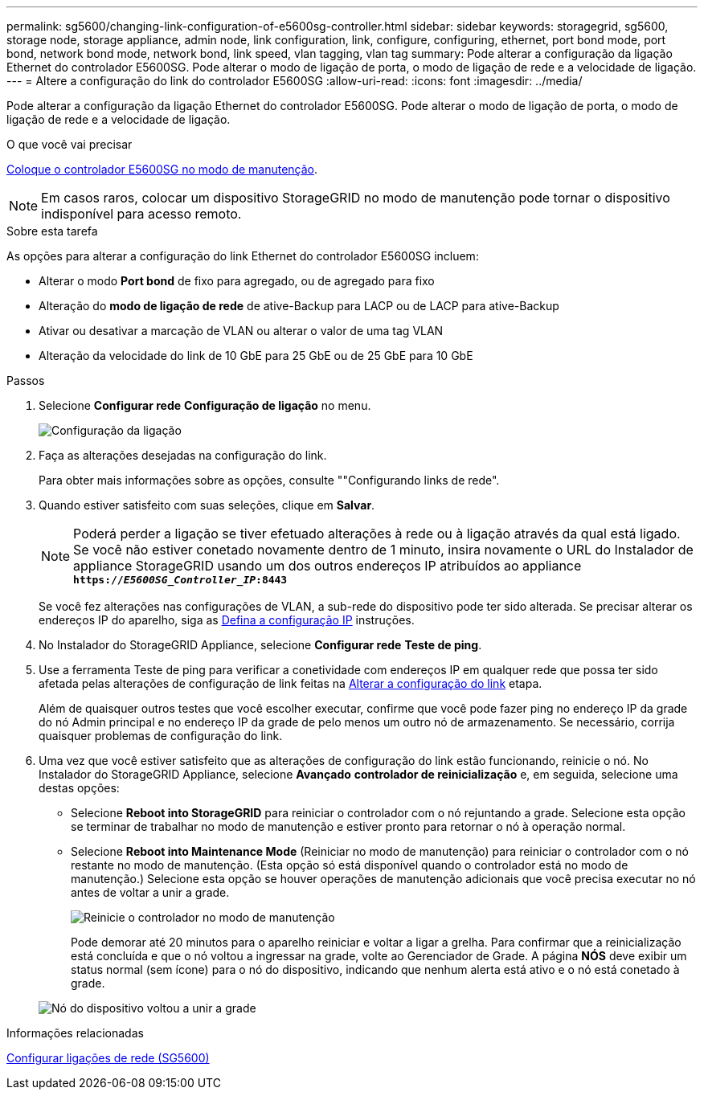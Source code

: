 ---
permalink: sg5600/changing-link-configuration-of-e5600sg-controller.html 
sidebar: sidebar 
keywords: storagegrid, sg5600, storage node, storage appliance, admin node, link configuration, link, configure, configuring, ethernet, port bond mode, port bond, network bond mode, network bond, link speed, vlan tagging, vlan tag 
summary: Pode alterar a configuração da ligação Ethernet do controlador E5600SG. Pode alterar o modo de ligação de porta, o modo de ligação de rede e a velocidade de ligação. 
---
= Altere a configuração do link do controlador E5600SG
:allow-uri-read: 
:icons: font
:imagesdir: ../media/


[role="lead"]
Pode alterar a configuração da ligação Ethernet do controlador E5600SG. Pode alterar o modo de ligação de porta, o modo de ligação de rede e a velocidade de ligação.

.O que você vai precisar
xref:placing-appliance-into-maintenance-mode.adoc[Coloque o controlador E5600SG no modo de manutenção].


NOTE: Em casos raros, colocar um dispositivo StorageGRID no modo de manutenção pode tornar o dispositivo indisponível para acesso remoto.

.Sobre esta tarefa
As opções para alterar a configuração do link Ethernet do controlador E5600SG incluem:

* Alterar o modo *Port bond* de fixo para agregado, ou de agregado para fixo
* Alteração do *modo de ligação de rede* de ative-Backup para LACP ou de LACP para ative-Backup
* Ativar ou desativar a marcação de VLAN ou alterar o valor de uma tag VLAN
* Alteração da velocidade do link de 10 GbE para 25 GbE ou de 25 GbE para 10 GbE


.Passos
. Selecione *Configurar rede* *Configuração de ligação* no menu.
+
image::../media/link_configuration_option.gif[Configuração da ligação]

. [[change_link_Configuration_sg5600, start-2]]Faça as alterações desejadas na configuração do link.
+
Para obter mais informações sobre as opções, consulte ""Configurando links de rede".

. Quando estiver satisfeito com suas seleções, clique em *Salvar*.
+

NOTE: Poderá perder a ligação se tiver efetuado alterações à rede ou à ligação através da qual está ligado. Se você não estiver conetado novamente dentro de 1 minuto, insira novamente o URL do Instalador de appliance StorageGRID usando um dos outros endereços IP atribuídos ao appliance
`*https://_E5600SG_Controller_IP_:8443*`

+
Se você fez alterações nas configurações de VLAN, a sub-rede do dispositivo pode ter sido alterada. Se precisar alterar os endereços IP do aparelho, siga as xref:setting-ip-configuration-sg5600.adoc[Defina a configuração IP] instruções.

. No Instalador do StorageGRID Appliance, selecione *Configurar rede* *Teste de ping*.
. Use a ferramenta Teste de ping para verificar a conetividade com endereços IP em qualquer rede que possa ter sido afetada pelas alterações de configuração de link feitas na <<change_link_configuration_sg5600,Alterar a configuração do link>> etapa.
+
Além de quaisquer outros testes que você escolher executar, confirme que você pode fazer ping no endereço IP da grade do nó Admin principal e no endereço IP da grade de pelo menos um outro nó de armazenamento. Se necessário, corrija quaisquer problemas de configuração do link.

. Uma vez que você estiver satisfeito que as alterações de configuração do link estão funcionando, reinicie o nó. No Instalador do StorageGRID Appliance, selecione *Avançado* *controlador de reinicialização* e, em seguida, selecione uma destas opções:
+
** Selecione *Reboot into StorageGRID* para reiniciar o controlador com o nó rejuntando a grade. Selecione esta opção se terminar de trabalhar no modo de manutenção e estiver pronto para retornar o nó à operação normal.
** Selecione *Reboot into Maintenance Mode* (Reiniciar no modo de manutenção) para reiniciar o controlador com o nó restante no modo de manutenção. (Esta opção só está disponível quando o controlador está no modo de manutenção.) Selecione esta opção se houver operações de manutenção adicionais que você precisa executar no nó antes de voltar a unir a grade.
+
image::../media/reboot_controller_from_maintenance_mode.png[Reinicie o controlador no modo de manutenção]

+
Pode demorar até 20 minutos para o aparelho reiniciar e voltar a ligar a grelha. Para confirmar que a reinicialização está concluída e que o nó voltou a ingressar na grade, volte ao Gerenciador de Grade. A página *NÓS* deve exibir um status normal (sem ícone) para o nó do dispositivo, indicando que nenhum alerta está ativo e o nó está conetado à grade.

+
image::../media/nodes_menu.png[Nó do dispositivo voltou a unir a grade]





.Informações relacionadas
xref:configuring-network-links-sg5600.adoc[Configurar ligações de rede (SG5600)]
